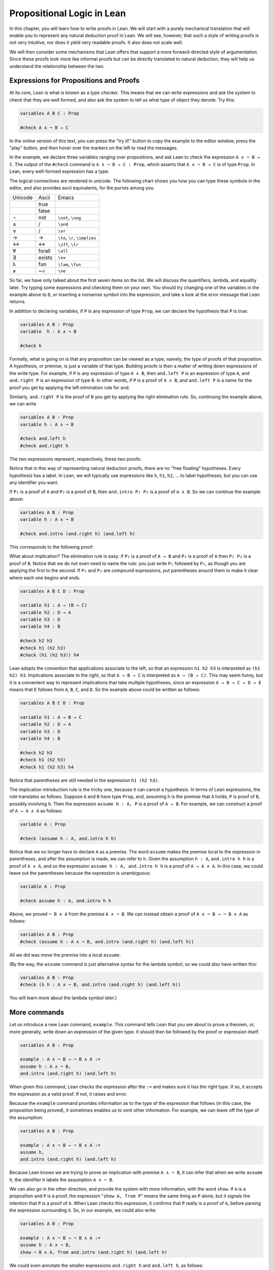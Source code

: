Propositional Logic in Lean
===========================

In this chapter, you will learn how to write proofs in Lean. We will start with a purely mechanical translation that will enable you to represent any natural deduction proof in Lean. We will see, however, that such a style of writing proofs is not very intuitive, nor does it yield very readable proofs. It also does not scale well.

We will then consider some mechanisms that Lean offers that support a more forward-directed style of argumentation. Since these proofs look more like informal proofs but can be directly translated to natural deduction, they will help us understand the relationship between the two.

Expressions for Propositions and Proofs
---------------------------------------

At its core, Lean is what is known as a *type checker*. This means that we can write expressions and ask the system to check that they are well formed, and also ask the system to tell us what type of object they denote. Try this:

.. code-block:: lean

    variables A B C : Prop

    #check A ∧ ¬ B → C

In the online version of this text, you can press the "try it!" button to copy the example to the editor window, press the "play" button, and then hover over the markers on the left to read the messages.

In the example, we declare three variables ranging over propositions, and ask Lean to check the expression ``A ∧ ¬ B → C``. The output of the ``#check`` command is ``A ∧ ¬ B → C : Prop``, which asserts that ``A ∧ ¬ B → C`` is of type ``Prop``. In Lean, every well-formed expression has a type.

The logical connectives are rendered in unicode. The following chart shows you how you can type these symbols in the editor, and also provides ascii equivalents, for the purists among you.

+-----------+-------------------+---------------------------------+
| Unicode   | Ascii             | Emacs                           |
+-----------+-------------------+---------------------------------+
|           | true              |                                 |
+-----------+-------------------+---------------------------------+
|           | false             |                                 |
+-----------+-------------------+---------------------------------+
| ¬         | not               | ``\not``, ``\neg``              |
+-----------+-------------------+---------------------------------+
| ∧         | /\                | ``\and``                        |
+-----------+-------------------+---------------------------------+
| ∨         | \/                | ``\or``                         |
+-----------+-------------------+---------------------------------+
| →         | ->                | ``\to``, ``\r``, ``\implies``   |
+-----------+-------------------+---------------------------------+
| ↔         | <->               | ``\iff``, ``\lr``               |
+-----------+-------------------+---------------------------------+
| ∀         | forall            | ``\all``                        |
+-----------+-------------------+---------------------------------+
| ∃         | exists            | ``\ex``                         |
+-----------+-------------------+---------------------------------+
| λ         | fun               | ``\lam``, ``\fun``              |
+-----------+-------------------+---------------------------------+
| ≠         | ~=                | ``\ne``                         |
+-----------+-------------------+---------------------------------+

So far, we have only talked about the first seven items on the list. We will discuss the quantifiers, lambda, and equality later. Try typing some expressions and checking them on your own. You should try changing one of the variables in the example above to ``D``, or inserting a nonsense symbol into the expression, and take a look at the error message that Lean returns.

In addition to declaring variables, if ``P`` is any expression of type ``Prop``, we can declare the hypothesis that ``P`` is true:

.. code-block:: lean

    variables A B : Prop
    variable  h : A ∧ ¬ B

    #check h

Formally, what is going on is that any proposition can be viewed as a type, namely, the type of proofs of that proposition. A hypothesis, or premise, is just a variable of that type. Building proofs is then a matter of writing down expressions of the write type. For example, if ``P`` is any expression of type ``A ∧ B``, then ``and.left P`` is an expression of type ``A``, and ``and.right P`` is an expression of type ``B``. In other words, if ``P`` is a proof of ``A ∧ B``, and ``and.left P`` is a name for the proof you get by applying the left elimination rule for and:

.. raw:: html

   <img src="_static/propositional_logic_in_lean.1.png">

.. raw:: latex

   \begin{center}
   \AXM{\vdots}
   \noLine
   \UIM{P}
   \noLine
   \UIM{\vdots}
   \noLine
   \UIM{A \wedge B}
   \UIM{A}
   \DP
   \end{center}

Similarly, ``and.right P`` is the proof of ``B`` you get by applying the right elimination rule. So, continuing the example above, we can write

.. code-block:: lean

    variables A B : Prop
    variable h : A ∧ ¬ B

    #check and.left h
    #check and.right h

The two expressions represent, respectively, these two proofs:

.. raw:: html

   <img src="_static/propositional_logic_in_lean.2.png">

.. raw:: latex

   \begin{center}
   \AXM{}
   \RLM{h}
   \UIM{A \wedge \neg B}
   \UIM{A}
   \DP
   \quad\quad
   \AXM{}
   \RLM{h}
   \UIM{A \wedge \neg B}
   \UIM{\neg B}
   \DP
   \end{center}

Notice that in this way of representing natural deduction proofs, there are no "free floating" hypotheses. Every hypothesis has a label. In Lean, we will typically use expressions like ``h``, ``h1``, ``h2``, ... to label hypotheses, but you can use any identifier you want.

If ``P₁`` is a proof of ``A`` and ``P₂`` is a proof of ``B``, then ``and.intro P₁ P₂`` is a proof of ``A ∧ B``. So we can continue the example above:

.. code-block:: lean

    variables A B : Prop
    variable h : A ∧ ¬ B

    #check and.intro (and.right h) (and.left h) 

This corresponds to the following proof:

.. raw:: latex

   \begin{center}
   \AXM{}
   \RLM{h}
   \UIM{A \wedge \neg B}
   \UIM{\neg B}
   \AXM{}
   \RLM{h}
   \UIM{A \wedge \neg B}
   \UIM{A}
   \BIM{\neg B \wedge A}
   \DP
   \end{center}

What about implication? The elimination rule is easy: if ``P₁`` is a proof of ``A → B`` and ``P₂`` is a proof of ``A`` then ``P₁ P₂`` is a proof of ``B``. Notice that we do not even need to name the rule: you just write ``P₁`` followed by ``P₂``, as though you are applying the first to the second. If ``P₁`` and ``P₂`` are compound expressions, put parentheses around them to make it clear where each one begins and ends.

.. code-block:: lean

    variables A B C D : Prop

    variable h1 : A → (B → C)
    variable h2 : D → A
    variable h3 : D
    variable h4 : B

    #check h2 h3
    #check h1 (h2 h3)
    #check (h1 (h2 h3)) h4

Lean adopts the convention that applications associate to the left, so that an expression ``h1 h2 h3`` is interpreted as ``(h1 h2) h3``. Implications associate to the *right*, so that ``A → B → C`` is interpreted as ``A → (B → C)``. This may seem funny, but it is a convenient way to represent implications that take multiple hypotheses, since an expression ``A → B → C → D → E`` means that ``E`` follows from ``A``, ``B``, ``C``, and ``D``. So the example above could be written as follows:

.. code-block:: lean

    variables A B C D : Prop

    variable h1 : A → B → C
    variable h2 : D → A
    variable h3 : D
    variable h4 : B

    #check h2 h3
    #check h1 (h2 h3)
    #check h1 (h2 h3) h4

Notice that parentheses are still needed in the expression ``h1 (h2 h3)``.

The implication introduction rule is the tricky one, because it can cancel a hypothesis. In terms of Lean expressions, the rule translates as follows. Suppose ``A`` and ``B`` have type ``Prop``, and, assuming ``h`` is the premise that ``A`` holds, ``P`` is proof of ``B``, possibly involving ``h``. Then the expression ``assume h : A, P`` is a proof of ``A → B``. For example, we can construct a proof of ``A → A ∧ A`` as follows:

.. code-block:: lean

    variable A : Prop

    #check (assume h : A, and.intro h h)

Notice that we no longer have to declare ``A`` as a premise. The word ``assume`` makes the premise local to the expression in parentheses, and after the assumption is made, we can refer to ``h``. Given the assumption ``h : A``, ``and.intro h h`` is a proof of ``A ∧ A``, and so the expression ``assume h : A, and.intro h h`` is a proof of ``A → A ∧ A``. In this case, we could leave out the parentheses because the expression is unambiguous:

.. code-block:: lean

    variable A : Prop

    #check assume h : A, and.intro h h

Above, we proved ``¬ B ∧ A`` from the premise ``A ∧ ¬ B``. We can instead obtain a proof of ``A ∧ ¬ B → ¬ B ∧ A`` as follows:

.. code-block:: lean

    variables A B : Prop
    #check (assume h : A ∧ ¬ B, and.intro (and.right h) (and.left h)) 

All we did was move the premise into a local ``assume``.

(By the way, the ``assume`` command is just alternative syntax for the lambda symbol, so we could also have written this:

.. code-block:: lean

    variables A B : Prop
    #check (λ h : A ∧ ¬ B, and.intro (and.right h) (and.left h)) 

You will learn more about the lambda symbol later.)

More commands
-------------

Let us introduce a new Lean command, ``example``. This command tells Lean that you are about to prove a theorem, or, more generally, write down an expression of the given type. It should then be followed by the proof or expression itself.

.. code-block:: lean

    variables A B : Prop

    example : A ∧ ¬ B → ¬ B ∧ A := 
    assume h : A ∧ ¬ B, 
    and.intro (and.right h) (and.left h)

When given this command, Lean checks the expression after the ``:=`` and makes sure it has the right type. If so, it accepts the expression as a valid proof. If not, it raises and error.

Because the ``example`` command provides information as to the type of the expression that follows (in this case, the proposition being proved), it sometimes enables us to omit other information. For example, we can leave off the type of the assumption:

.. code-block:: lean

    variables A B : Prop

    example : A ∧ ¬ B → ¬ B ∧ A := 
    assume h, 
    and.intro (and.right h) (and.left h)

Because Lean knows we are trying to prove an implication with premise ``A ∧ ¬ B``, it can infer that when we write ``assume h``, the identifier ``h`` labels the assumption ``A ∧ ¬ B``.

We can also go in the other direction, and provide the system with *more* information, with the word ``show``. If ``A`` is a proposition and ``P`` is a proof, the expression "``show A, from P``" means the same thing as ``P`` alone, but it signals the intention that ``P`` is a proof of ``A``. When Lean checks this expression, it confirms that ``P`` really is a proof of ``A``, before parsing the expression surrounding it. So, in our example, we could also write:

.. code-block:: lean

    variables A B : Prop

    example : A ∧ ¬ B → ¬ B ∧ A := 
    assume h : A ∧ ¬ B, 
    show ¬ B ∧ A, from and.intro (and.right h) (and.left h) 

We could even annotate the smaller expressions ``and.right h`` and ``and.left h``, as follows:

.. code-block:: lean

    variables A B : Prop

    example : A ∧ ¬ B → ¬ B ∧ A := 
    assume h : A ∧ ¬ B, 
    show ¬ B ∧ A, from and.intro 
      (show ¬ B, from and.right h) 
      (show A, from and.left h) 

This is a good place to mention that Lean generally ignores whitespace, like indentation and returns. We could have written the entire example on a single line. In general, we will adopt conventions for line breaks and indentation that shows the structure of a proof and makes it easier to read.

Although in the examples above the ``show`` commands were not necessary, there are a number of good reasons to use it. First, and perhaps most importantly, it makes the proofs easier for us humans to read. Second, it makes the proofs easier to *write*: if you make a mistake in a proof, it is easier for Lean to figure out where you went wrong and provide a meaningful error message if you make your intentions clear. Finally, proving information in the ``show`` clause often makes it possible for you to omit information in other places, since Lean can infer that information from your stated intentions.

There are notational variants. Rather than declare variables and premises beforehand, you can also present them as "arguments" to the example, followed by a colon:

.. code-block:: lean

    example (A B : Prop) : A ∧ ¬ B → ¬ B ∧ A := 
    assume h : A ∧ ¬ B, 
    show ¬ B ∧ A, from and.intro (and.right h) (and.left h)

There are two more tricks that can help you write proofs in Lean. The first is using ``sorry``, which is a magical term in Lean which provides a proof of anything at all. It is also known as "cheating." But cheating can help you construct legitimate proofs incrementally: if Lean accepts a proof with ``sorry``'s, you know that you are on the right track so far. All you need to do is replace each ``sorry`` with a real proof to finish the task.

.. code-block:: lean

    variables A B : Prop

    example : A ∧ ¬ B → ¬ B ∧ A :=
    assume h, sorry

    example : A ∧ ¬ B → ¬ B ∧ A :=
    assume h, and.intro sorry sorry

    example : A ∧ ¬ B → ¬ B ∧ A :=
    assume h, and.intro (and.right h) sorry

    example : A ∧ ¬ B → ¬ B ∧ A :=
    assume h, and.intro (and.right h) (and.left h)

The second trick is the use of *placeholders*, represented by the underscore symbol. When you write an underscore in an expression, you are asking the system to try to fill in the value for you. This falls short of calling full-blown automation to prove a theorem; rather, you are asking Lean to infer the value from the context. If you use an underscore where a proof should be, Lean typically will *not* fill in the proof, but it will give you an error message that tells you what is missing. This will help you write proof terms incrementally, in a backward-driven fashion. In the example above, try replacing each ``sorry`` by an underscore, ``_``, and take a look at the resulting error messages. In each case, the error tells you what needs to be filled in, and the variables and hypotheses that are available to you at that stage.

One more tip: if you want to delimit the scope of variables or premises introduced with the ``variables`` command, put them in a block that begins with the word ``section`` and ends with the word ``end``. We will use this mechanism below.

Building Natural Deduction Proofs
---------------------------------

In this section, we describe a mechanical translation from natural deduction proofs, by giving a translation for each natural deduction rule. We have already seen some of the correspondences, but we repeat them all here, for completeness.

Implication
~~~~~~~~~~~

We have already explained that implication introduction is implemented with ``assume``, and implication elimination is written as application.

.. code-block:: lean

    variables A B : Prop

    example : A → B :=
    assume h : A, 
    show B, from sorry

    section
      variable P₁ : A → B
      variable P₂ : A

      example : B := P₁ P₂
    end

Since every example begins by declaring the necessary propositional variables, we will henceforth suppress that declaration in the text.

Conjunction
~~~~~~~~~~~

We have already seen that and introduction is implemented with ``and.intro``, and the elmination rules are ``and.left`` and ``and.right``.

.. code-block:: lean

    variables A B : Prop

    -- BEGIN
    section 
      variables (P₁ : A) (P₂ : B)

      example : A ∧ B := and.intro P₁ P₂
    end

    section
      variable P : A ∧ B

      example : A := and.left P
      example : B := and.right P
    end
    -- END

Disjunction
~~~~~~~~~~~

The or introduction rules are given by ``or.inl`` and ``or.inr``.

.. code-block:: lean

    variables A B : Prop

    -- BEGIN
    section
      variable P : A

      example : A ∨ B := or.inl P
    end

    section
      variable P : B

      example : A ∨ B := or.inr P
    end
    -- END

The elimination rule is the tricky one. To prove ``C`` from ``A ∨ B``, you need three arguments: a proof ``P`` of ``A ∨ B``, a proof ``P₁`` of ``C`` from ``A``, and a proof ``P₂`` of ``C`` from ``B``. Using line breaks and indentation to highlight the structure as a proof by cases, we can write it with the following form:

.. code-block:: lean

    variables A B C : Prop

    -- BEGIN
    section
      variable P : A ∨ B

      example : C :=
      or.elim P
        (assume h : A, 
          show C, from sorry)
        (assume h : B, 
          show C, from sorry)
    end
    -- END

Negation
~~~~~~~~

Internally, negation ``¬ A`` is defined by ``A → false``, which you can think of as saying that ``A`` implies something impossible. The rules for negation are therefore similar to the rules for implication. To prove ``¬ A``, assuming ``A`` and derive a contradiction.

.. code-block:: lean

    variable A : Prop

    -- BEGIN
    section
      example : ¬ A :=
      assume h : A,
      show false, from sorry
    end
    -- END

If you have proved a negation ``¬ A``, you can get a contradition by applying it to a proof of ``A``.

.. code-block:: lean

    variable A : Prop

    -- BEGIN
    section
      variable P₁ : ¬ A
      variable P₂ : A

      example : false := P₁ P₂
    end
    -- END

Truth and falsity
~~~~~~~~~~~~~~~~~

The *ex falso* rule is called ``false.elim``:

.. code-block:: lean

    variables A : Prop

    -- BEGIN
    section
      variable P : false

      example : A := false.elim P
      example : A := false.elim P
    end
    -- END

There isn't much to say about ``true`` beyond the fact that it is trivially true:

.. code-block:: lean

    example : true := trivial

Bi-implication
~~~~~~~~~~~~~~

The introduction rule for "if and only if" is ``iff.intro``.

.. code-block:: lean

    variables A B : Prop

    -- BEGIN
    example : A ↔ B :=
    iff.intro
      (assume h : A,
        show B, from sorry)
      (assume h : B,
        show A, from sorry)
    -- END

As usual, we have chosen indentation to make the structure clear. Notice that the same label, ``h``, can be used on both branches, with a different meaning in each, because the scope of an ``assume`` is limited to the expression in which it appears.

The elimination rules are ``iff.elim_left`` and ``iff.elim_right``:

.. code-block:: lean

    variables A B : Prop

    -- BEGIN
    section
      variable P₁ : A ↔ B
      variable P₂ : A

      example : B := iff.elim_left P₁ P₂
    end

    section
      variable P₁ : A ↔ B
      variable P₂ : B

      example : A := iff.elim_right P₁ P₂
    end
    -- END

Reductio ad absurdum (proof by contradiction)
~~~~~~~~~~~~~~~~~~~~~~~~~~~~~~~~~~~~~~~~~~~~~

Finally, there is the rule for proof by contradition, which we will discuss in greater detail in :numref:`Chapter %s <classical_reasoning>`. It is included for completeness here.

The rule is called ``by_contradiction``. It has one argument, which is a proof of ``false`` from ``¬ A``. To use the rule, you have to ask Lean to allow classical reasoning, by writing ``open classical``. You can do this at the beginning of the file, or any time before using it. It you say ``open classical`` in a section, it will remain in scope for that section.

.. code-block:: lean

    variables A : Prop

    -- BEGIN
    section
      open classical 

      example : A :=
      by_contradiction
        (assume h : ¬ A, 
          show false, from sorry)
    end
    -- END

Examples
~~~~~~~~

In the last chapter, we constructed the following proof :math:`A \to C` from :math:`A \to B` and :math:`B \to C`:

.. raw:: html

   <img src="_static/propositional_logic_in_lean.3.png">

.. raw:: latex

   \begin{center}
   \AXM{1}
   \RLM{}
   \UIM{A}
   \AXM{A \to B}
   \BIM{B}
   \AXM{B \to C}
   \BIM{C}
   \RLM{1}
   \UIM{A \to C}
   \DP
   \end{center}

We can model this in Lean as follows:

.. code-block:: lean

    variables A B C : Prop 

    variable h1 : A → B
    variable h2 : B → C

    example : A → C :=
    assume h : A, 
    show C, from h2 (h1 h)

Notice that we simply declare the uncanceled hypotheses as variables.

We also constructed the following proof:

.. raw:: html

   <img src="_static/propositional_logic_in_lean.4.png">

.. raw:: latex

   \begin{center}
   \AXM{}
   \RLM{2}
   \UIM{A \to (B \to C)}
   \AXM{}
   \RLM{1}
   \UIM{A \wedge B}
   \UIM{A}
   \BIM{B \to C}
   \AXM{}
   \RLM{1}
   \UIM{A \wedge B}
   \UIM{B}
   \BIM{C}
   \RLM{1}
   \UIM{A \wedge B \to C}
   \RLM{2}
   \UIM{(A \to (B \to C)) \to (A \wedge B \to C)}
   \DP
   \end{center}

Here is how it is written in Lean:

.. code-block:: lean

    example (A B C : Prop) : (A → (B → C)) → (A ∧ B → C) :=
    assume h1 : A → (B → C),
    assume h2 : A ∧ B,
    show C, from h1 (and.left h2) (and.right h2)

This works because ``and.left h2`` is a proof of ``A``, and ``and.right h2`` is a proof of ``B``.

Finally, we constructed the following proof of :math:`A \wedge (B \vee C) \to (A \wedge B) \vee (A \wedge C)`:

.. raw:: html

   <img src="_static/propositional_logic_in_lean.5.png">

.. raw:: latex

   \begin{center}
   \AXM{}
   \RLM{2}
   \UIM{A \wedge (B \vee C)}
   \UIM{B \vee C}
   \AXM{}
   \RLM{2}
   \UIM{A \wedge (B \vee C)}
   \UIM{A}
   \AXM{}
   \RLM{1}
   \UIM{B}
   \BIM{A \wedge B}
   \UIM{(A \wedge B) \vee (A \wedge C)}
   \AXM{}
   \RLM{2}
   \UIM{A \wedge (B \vee C)}
   \UIM{A}
   \AXM{}
   \RLM{1}
   \UIM{C}
   \BIM{A \wedge C}
   \UIM{(A \wedge B) \vee (A \wedge C)}
   \RLM{1}
   \TIM{(A \wedge B) \vee (A \wedge C)}
   \RLM{2}
   \UIM{(A \wedge (B \vee C)) \to ((A \wedge B) \vee
     (A \wedge C))}
   \DP
   \end{center}

Here is a version in Lean:

.. code-block:: lean

    example (A B C : Prop) : A ∧ (B ∨ C) → (A ∧ B) ∨ (A ∧ C) :=
    assume h1 : A ∧ (B ∨ C),
    or.elim (and.right h1)
      (assume h2 : B,
        show (A ∧ B) ∨ (A ∧ C), 
          from or.inl (and.intro (and.left h1) h2))
      (assume h2 : C,
        show (A ∧ B) ∨ (A ∧ C), 
          from or.inr (and.intro (and.left h1) h2))

In fact, bearing in mind that ``assume`` is alternative syntax for the symbol ``λ``, and that Lean can often infer the type of an assumption, we can make the proof remarkably brief:

.. code-block:: lean

    example (A B C : Prop) : A ∧ (B ∨ C) → (A ∧ B) ∨ (A ∧ C) :=
    λ h1, or.elim (and.right h1)
      (λ h2, or.inl (and.intro (and.left h1) h2))
      (λ h2, or.inr (and.intro (and.left h1) h2))

The proof is cryptic, though. Using such a style makes proofs hard to write, read, understand, maintain, and debug. In the next section we will describe a remarkably simple device that makes it much easier to understand what is going on.

Forward Reasoning
-----------------

Lean supports forward reasoning by allowing you to write proofs using the ``have`` command.

.. code-block:: lean

    variables A B C : Prop 

    variable h1 : A → B
    variable h2 : B → C

    example : A → C :=
    assume h : A, 
    have h3 : B, from h1 h,
    show C, from h2 h3

Writing a proof with ``have h : A, from P, ... h ...`` has the same effect as writing ``... P ...``. This ``have`` command checks that ``P`` is a proof of ``A``, and then give you the label ``h`` to use in place of ``P``. Thus the last line of the previous proof can be thought of as abbreviating ``show C, from h2 (h1 h)``, since ``h3`` abbreviates ``h1 h``. Such abbreviations can make a big difference, especially when the proof ``P`` is very long.

There are a number of advantages to using ``have``. For one thing, it makes the proof more readable: the example above states ``B`` explicitly as an auxiliary goal. It can also save repetition: ``h3`` can be used repeatedly after it is introduced, without duplicating the proof. Finally, it makes it easier to construct and debug the proof: stating ``B`` as an auxiliary goal makes it easier for Lean to deliver an informative error message when the goal is not properly met.

In the last section, we considered the following proof:

.. code-block:: lean

    example (A B C : Prop) : (A → (B → C)) → (A ∧ B → C) :=
    assume h1 : A → (B → C),
    assume h2 : A ∧ B,
    show C, from h1 (and.left h2) (and.right h2)

Using ``have``, it can be written more perspicuously as follows:

.. code-block:: lean

    example (A B C : Prop) : (A → (B → C)) → (A ∧ B → C) :=
    assume h1 : A → (B → C),
    assume h2 : A ∧ B,
    have h3 : A, from and.left h2,
    have h4 : B, from and.right h2,
    show C, from h1 h3 h4

We can be even more verbose, and add another line:

.. code-block:: lean

    example (A B C : Prop) : (A → (B → C)) → (A ∧ B → C) :=
    assume h1 : A → (B → C),
    assume h2 : A ∧ B,
    have h3 : A, from and.left h2,
    have h4 : B, from and.right h2,
    have h5 : B → C, from h1 h3,
    show C, from h5 h4

Adding more information doesn't always make a proof more readable; when the individual expressions are small and easy enough to understand, spelling them out in detail can introduce clutter. As you learn to use Lean, you will have to develop your own style, and use your judgment to decide which steps to make explicit.

Here is how some of the basic inferences look, when expanded with ``have``. In the and-introduction rule, it is a matter showing each conjunct first, and then putting them together:

.. code-block:: lean

    example (A B : Prop) : A ∧ B → B ∧ A :=
    assume h1 : A ∧ B, 
    have h2 : A, from and.left h1,
    have h3 : B, from and.right h1,
    show B ∧ A, from and.intro h3 h2

Compare that with this version, which instead states first that we will use the ``and.intro`` rule, and then makes the two resulting goals explicit:

.. code-block:: lean

    example (A B : Prop) : A ∧ B → B ∧ A :=
    assume h1 : A ∧ B, 
    show B ∧ A, from 
      and.intro 
        (show B, from and.right h1) 
        (show A, from and.left h1)

Once again, at issue is only readability. Lean does just fine with the following short version:

.. code-block:: lean

    example (A B : Prop) : A ∧ B → B ∧ A :=
    λ h, and.intro (and.right h) (and.left h)

When using the or-elimination rule, it is often clearest to state the relevant disjunction explicitly:

.. code-block:: lean

    example (A B C : Prop) : C :=
    have h : A ∨ B, from sorry,
    show C, from or.elim h
      (assume h1 : A,
        show C, from sorry)
      (assume h2 : B,
        show C, from sorry)

Here is a ``have``-structured presentation of an example from the previous section:

.. code-block:: lean

    example (A B C : Prop) : A ∧ (B ∨ C) → (A ∧ B) ∨ (A ∧ C) :=
    assume h1 : A ∧ (B ∨ C),
    have h2 : A, from and.left h1,
    have h3 : B ∨ C, from and.right h1,
    show (A ∧ B) ∨ (A ∧ C), from 
      or.elim h3
        (assume h4 : B,
          have h5 : A ∧ B, from and.intro h2 h4,
          show (A ∧ B) ∨ (A ∧ C), from or.inl h5)
        (assume h4 : C,
          have h5 : A ∧ C, from and.intro h2 h4,
          show (A ∧ B) ∨ (A ∧ C), from or.inr h5)

Definitions and Theorems
------------------------

Lean allows us to name definitions and theorems for later use. For example, here is a definition of a new "connective":

.. code-block:: lean

    def triple_and (A B C : Prop) : Prop :=
    A ∧ (B ∧ C)

As with the ``example`` command, it does not matter whether the arguments ``A``, ``B``, and ``C`` are declared beforehand with the ``variables`` command, or with the definition itself. We can then apply the definition to any expressions:

.. code-block:: lean

    def triple_and (A B C : Prop) : Prop :=
    A ∧ (B ∧ C)

    -- BEGIN
    variables D E F G : Prop

    #check triple_and (D ∨ E) (¬ F → G) (¬ D)
    -- END

Later, we will see more interesting examples of definitions, like the following function from natural numbers to natural numbers, which doubles its input:

.. code-block:: lean

    def double (n : ℕ) : ℕ := n + n

What is more interesting right now is that Lean also allows us to name theorems, and use them later, as rules of inference. For example, consider the following theorem:

.. code-block:: lean

    theorem and_comm (A B : Prop) : A ∧ B → B ∧ A :=
    assume h, and.intro (and.right h) (and.left h)

Once we have defined it, we can use it freely:

.. code-block:: lean

    theorem and_comm (A B : Prop) : A ∧ B → B ∧ A :=
    assume h, and.intro (and.right h) (and.left h)

    -- BEGIN
    variables C D E : Prop
    variable h1 : C ∧ ¬ D
    variable h2 : ¬ D ∧ C → E

    example : E := h2 (and_comm C (¬ D) h1)
    -- END

It is annoying in this example that we have to give the arguments ``C`` and ``¬ D`` explicitly, because they are implicit in ``h1``. In fact, Lean allows us to tell this to Lean in the definition of ``and_comm``:

.. code-block:: lean

    theorem and_comm {A B : Prop} : A ∧ B → B ∧ A :=
    assume h, and.intro (and.right h) (and.left h)

here the squiggly braces indicate that the arguments ``A`` and ``B`` are *implicit*, which is to say, Lean should infer them from the context when the theorem is used. We can then write the following instead:

.. code-block:: lean

    theorem and_comm {A B : Prop} : A ∧ B → B ∧ A :=
    assume h, and.intro (and.right h) (and.left h)

    -- BEGIN
    variables C D E : Prop
    variable h1 : C ∧ ¬ D
    variable h2 : ¬ D ∧ C → E

    example : E := h2 (and_comm h1)
    -- END

Indeed, Lean's library has a theorem, ``and.comm``, defined in exactly this way.

By the way, we could avoid the ``assume`` step in the proof of ``and.comm`` by making the hypothesis into an argument:

.. code-block:: lean

    theorem and_comm {A B : Prop} (h : A ∧ B) : B ∧ A :=
    and.intro (and.right h) (and.left h)

The two definitions yield the same result.

Definitions and theorems are important in mathematics; they allow us to build up complex theories from fundamental principles. Instead of the word ``theorem``, you can (equivalently) use ``lemma``, ``proposition``, or ``corollary``.

What is interesting is that in interactive theorem proving, we can even define familiar patterns of inference. For example, all of the following inferences were mentioned in the last chapter:

.. code-block:: lean

    namespace hide

    variables {A B : Prop}

    theorem or_resolve_left (h1 : A ∨ B) (h2 : ¬ A) : B :=
    or.elim h1
      (assume h3 : A, show B, from false.elim (h2 h3))
      (assume h3 : B, show B, from h3)

    theorem or_resolve_right (h1 : A ∨ B) (h2 : ¬ B) : A :=
    or.elim h1
      (assume h3 : A, show A, from h3)
      (assume h3 : B, show A, from false.elim (h2 h3))

    theorem absurd (h1 : ¬ A) (h2 : A) : B :=
    false.elim (h1 h2)

    end hide

In fact, Lean's library defines ``or.resolve_left``, ``or.resolve_right``, and ``absurd``. We used the ``namespace`` command to avoid naming conflicts, which would have raised an error.

When we ask you to prove basic facts from propositional logic in Lean, as with propositional logic, our goal is to have you learn how to use Lean's primitives. As a result, for those exercises, you should not use facts from the library. As we move towards real mathematics, however, you can use facts from the library more freely.

Let us now describe a few bells and whistles that make proofs look prettier. for one thing, you can use subscripted numbers with a backslash. For example, you can write ``h₁`` by typing ``h\1``. The labels are irrelevant to Lean, so the difference is only cosmetic.

Another feature is that you can use ``assume :`` instead of ``assume`` and omit the label. You can then refer back to the last anonymous assumption using the keyword ``this``:

.. code-block:: lean

    variables A B : Prop

    -- BEGIN
    example : A → A ∨ B :=
    assume : A,
    show A ∨ B, from or.inl this
    -- END

Alternatively, you can refer back to unlabeled assumptions by putting them in backticks:

.. code-block:: lean

    variables A B : Prop

    -- BEGIN
    example : A → B → A ∧ B :=
    assume : A,
    assume : B, 
    show A ∧ B, from and.intro `A` `B`
    -- END

In that case, if you prefer to use the word ``assume``, you can avoid the labels by using backticks there too:

.. code-block:: lean

    variables A B : Prop

    -- BEGIN
    example : A → B → A ∧ B :=
    assume `A`,
    assume `B`, 
    show A ∧ B, from and.intro `A` `B`
    -- END

You can also use the word ``have`` without giving a label, and refer back to them using the same conventions. here is an example that uses these features:

.. code-block:: lean

    theorem my_theorem {A B C : Prop} : 
      A ∧ (B ∨ C) → (A ∧ B) ∨ (A ∧ C) :=
    assume h : A ∧ (B ∨ C),
    have A, from and.left h,
    have B ∨ C, from and.right h,
    show (A ∧ B) ∨ (A ∧ C), from
      or.elim `B ∨ C`
        (assume : B,
          have A ∧ B, from and.intro `A` `B`,
          show (A ∧ B) ∨ (A ∧ C), from or.inl this)
        (assume : C,
          have A ∧ C, from and.intro `A` `C`,
          show (A ∧ B) ∨ (A ∧ C), from or.inr this)

Finally, you can add comments to your proofs in two ways. First, any text after a double-dash ``--`` until the end of a line is ignored by the Lean processor. Second, any text between ``/-`` and ``-/`` denotes a block comment, and is also ignored. You can nest block comments.

.. code-block:: lean

    /- This is a block comment.
       It can fill multiple lines. -/

    example (A : Prop) : A → A :=
    assume : A,         -- assume the antecedent
    show A, from this  -- use it to establish the conclusion 

Exercises
---------

Prove the following in Lean:

.. code-block:: lean

    variables A B C D : Prop

    example : A ∧ (A → B) → B :=
    sorry

    example : A → ¬ (¬ A ∧ B) :=
    sorry

    example : ¬ (A ∧ B) → (A → ¬ B) :=
    sorry

    example (h₁ : A ∨ B) (h₂ : A → C) (h₃ : B → D) : C ∨ D :=
    sorry

    example (h : ¬ A ∧ ¬ B) : ¬ (A ∨ B) :=
    sorry

    example : ¬ (A ↔ ¬ A) :=
    sorry